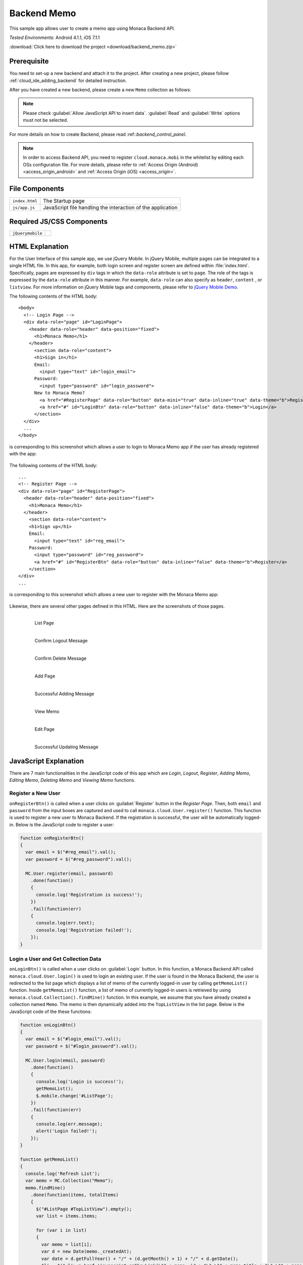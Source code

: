 .. _backend_database_memo:

============================================
Backend Memo
============================================

.. rst-class:: right-menu

This sample app allows user to create a memo app using Monaca Backend API.

| *Tested Environments:* Android 4.1.1, iOS 7.1.1



.. raw:: html

  <div class="iframe-samples">
    <iframe src="https://monaca.github.io/project-templates/16-backend-memo/www/index.html" style="max-width: 150%;"></iframe>
  </div>


:download:`Click here to download the project <download/backend_memo.zip>`

Prerequisite
^^^^^^^^^^^^^^^^^^^^^^^^^^^^

You need to set-up a new backend and attach it to the project. After creating a new project, please follow :ref:`cloud_ide_adding_backend` for detailed instruction.

After you have created a new backend, please create a new ``Memo`` collection as follows:

.. image:: images/backend_memo/memo_collection.png
     :width: 320px

.. note:: Please check :guilabel:`Allow JavaScript API to insert data`. :guilabel:`Read` and :guilabel:`Write` options must not be selected.
  

For more details on how to create Backend, please read :ref::`backend_control_panel`.


.. note:: In order to access Backend API, you need to register ``cloud.monaca.mobi`` in the whitelist by editing each OSs configuration file. For more details, please refer to :ref:`Access Origin (Android) <access_origin_android>` and :ref:`Access Origin (iOS) <access_origin>`.


File Components
^^^^^^^^^^^^^^^^^^^^^^^^^^^^

.. image:: images/backend_memo/1.png
    :width: 210px
    :align: center

================== ==========================================================================================================================================
``index.html``       The Startup page
``js/app.js``        JavaScript file handling the interaction of the application
================== ==========================================================================================================================================

Required JS/CSS Components 
^^^^^^^^^^^^^^^^^^^^^^^^^^^^

============================ ============================
``jQuerymobile``
============================ ============================



HTML Explanation
^^^^^^^^^^^^^^^^^^^^^^

For the User Interface of this sample app, we use jQuery Mobile. In jQuery Mobile, multiple pages can be integrated to a single HTML file. In this app, for example, both login screen and register screen are defined within :file:`index.html`. Specifically, pages are expressed by ``div`` tags in which the ``data-role`` attribute is set to ``page``. The role of the tags is expressed by the ``data-role`` attribute in this manner. For example, ``data-role`` can also specify as ``header``, ``content`` , or ``listview``. For more information on jQuery Mobile tags and components, please refer to `jQuery Mobile Demo <http://jquerymobile.com/demos/1.2.0/>`_.

The following contents of the HTML body: 

::

  <body>
    <!-- Login Page -->
    <div data-role="page" id="LoginPage"> 
      <header data-role="header" data-position="fixed">
        <h1>Monaca Memo</h1>
      </header>
        <section data-role="content">
        <h1>Sign in</h1>
        Email:
          <input type="text" id="login_email">
        Password:
          <input type="password" id="login_password">
        New to Monaca Memo? 
          <a href="#RegisterPage" data-role="button" data-mini="true" data-inline="true" data-theme="b">Register</a>
          <a href="#" id="LoginBtn" data-role="button" data-inline="false" data-theme="b">Login</a>    
        </section> 
    </div> 
    ...
  </body>

is corresponding to this screenshot which allows a user to login to Monaca Memo app if the user has already registered with the app:

.. figure:: images/backend_memo/login.png
   :width: 250px
   :align: center



The following contents of the HTML body: 

::

  ...
  <!-- Register Page -->
  <div data-role="page" id="RegisterPage"> 
    <header data-role="header" data-position="fixed">
      <h1>Monaca Memo</h1>
    </header>
      <section data-role="content">
      <h1>Sign up</h1>
      Email:
        <input type="text" id="reg_email">
      Password:
        <input type="password" id="reg_password">
        <a href="#" id="RegisterBtn" data-role="button" data-inline="false" data-theme="b">Register</a>
      </section> 
  </div> 
  ...

is corresponding to this screenshot which allows a new user to register with the Monaca Memo app:

.. figure:: images/backend_memo/signup.png
   :width: 250px
   :align: center

Likewise, there are several other pages defined in this HTML. Here are the screenshots of those pages.

  .. figure:: images/backend_memo/list_memo.png
     :width: 180px
     :align: left
     
     List Page

  .. figure:: images/backend_memo/confirm_logout.png
     :width: 180px
     :align: left
     
     Confirm Logout Message

  .. figure:: images/backend_memo/confirm_delete.png
     :width: 180px
     :align: left
     
     Confirm Delete Message

  .. rst-class:: clear

  .. figure:: images/backend_memo/add_memo.png
     :width: 180px
     :align: left
     
     Add Page

  .. figure:: images/backend_memo/add_success.png
     :width: 180px
     :align: left
     
     Successful Adding Message



  .. figure:: images/backend_memo/view_memo.png
     :width: 180px
     :align: left

     View Memo



  .. figure:: images/backend_memo/edit_memo.png
     :width: 180px
     :align: left
     
     Edit Page

  .. figure:: images/backend_memo/update_success.png
     :width: 180px
     :align: left
     
     Successful Updating Message

  .. rst-class:: clear


JavaScript Explanation
^^^^^^^^^^^^^^^^^^^^^^^^^^^^^^^^^^^^^^^^^^^^^^^^^^^^^^^^^^^^^^^^^^^^^^^^^^^^^^^

There are 7 main functionalities in the JavaScript code of this app which are *Login*, *Logout*, *Register*, *Adding Memo*, *Editing Memo*, *Deleting Memo* and *Viewing Memo* functions.

Register a New User
======================

``onRegisterBtn()`` is called when a user clicks on :guilabel:`Register` button in the *Register Page*. Then, both ``email`` and ``password`` from the input boxes are captured and used to call ``monaca.cloud.User.register()`` function. This function is used to register a new user to Monaca Backend. If the registration is successful, the user will be automatically logged-in. Below is the JavaScript code to register a user:

.. code-block:: javascript

    function onRegisterBtn()
    {
      var email = $("#reg_email").val();
      var password = $("#reg_password").val();

      MC.User.register(email, password)
        .done(function()
        { 
          console.log('Registration is success!'); 
        })
        .fail(function(err)
        { 
          console.log(err.text);
          console.log('Registration failed!');
        });
    }


Login a User and Get Collection Data
=============================================

``onLoginBtn()`` is called when a user clicks on :guilabel:`Login` button. In this function, a Monaca Backend API called ``monaca.cloud.User.login()`` is used to login an existing user. If the user is found in the Monaca Backend, the user is redirected to the list page which displays a list of memo of the currently logged-in user by calling ``getMemoList()`` function. Inside ``getMemoList()`` function, a list of memo of currently logged-in users is retrieved by using ``monaca.cloud.Collection().findMine()`` function. In this example, we assume that you have already created a collection named ``Memo``. The memo is then dynamically added into the ``TopListView`` in the list page. Below is the JavaScript code of the these functions:

.. code-block:: javascript

    function onLoginBtn()
    {
      var email = $("#login_email").val();
      var password = $("#login_password").val();

      MC.User.login(email, password)
        .done(function()
        { 
          console.log('Login is success!'); 
          getMemoList();
          $.mobile.change('#ListPage');
        })
        .fail(function(err)
        { 
          console.log(err.message);
          alert('Login failed!');
        });
    }

    function getMemoList() 
    {
      console.log('Refresh List');
      var memo = MC.Collection("Memo");
      memo.findMine()
        .done(function(items, totalItems)
        { 
          $("#ListPage #TopListView").empty();
          var list = items.items;
          
          for (var i in list) 
          {
            var memo = list[i];
            var d = new Date(memo._createdAt);
            var date = d.getFullYear() + "/" + (d.getMonth() + 1) + "/" + d.getDate();
            $li = $("<li><a href='javascript:onShowLink(\"" + memo._id + "\",\"" + memo.title + "\",\"" + memo.content + "\")' class='show'><h3></h3><p></p></a><a href='javascript:onDeleteBtn(\"" + memo._id + "\")' class='delete'>Delete</a></li>");
            $li.find("h3").text(date);
            $li.find("p").text(memo.title);
            $("#TopListView").prepend($li);
          }
          if (list.length == 0) {
            $li = $("<li>No memo found</li>");
            $("#TopListView").prepend($li);
          }
          $("#ListPage #TopListView").listview("refresh");
        })
      .fail(function(err){ alert('failed to find the collection' + err.text); return null; });
    }

As a result, the list page like the one below will be displayed:

.. figure:: images/backend_memo/no_memo.png
   :width: 250px
   :align: center


Logout a User
==================

``monaca.cloud.User.logout()`` function is used to logout the currently logged-in user. If the user is successfully logged out, the user will be redirected to the login page.

.. code-block:: javascript

    function onLogoutBtn()
    {
      MC.User.logout()
        .done(function()
        { 
          console.log('Logout is success!'); 
          $.mobile.changePage('#LoginPage');
        })
        .fail(function(err)
        { 
          console.log(err.message);
          alert('Logout failed!');
        });
    }

Adding a Memo
====================

``onSaveBtn()`` is called when a user clicks on :guilabel:`Save` button in the add page. Then, both ``title`` and ``content`` of a new memo from the input boxes are captured and handed over to ``addMemo()`` function.

In this function, a Monaca Backend API of a collection called ``monaca.cloud.Collection().insert()`` is used to insert a new item into ``Memo`` collection.

.. code-block:: javascript

    function onSaveBtn() 
    {
      var title = $("#title").val();
      var content = $("#content").val();
      if (title != '') 
      {
        addMemo(title,content);
      }
    }

    function addMemo(title,content) {
      var memo = MC.Collection("Memo");
      
      memo.insert({ title: title, content: content})
      .done(function(insertedItem)
      { 
        console.log('Insert is success!'); 
        $("#title").val("");
        $("#content").val("");
        //display a dialog stating that the inserting is success
        $( "#okDialog_add" ).popup("open", {positionTo: "origin"}).click(function(event)
        {
          event.stopPropagation();
          event.preventDefault();
          getMemoList();
          $.mobile.changePage('#ListPage');
        });
      })
      .fail(function(err){ console.log('Insert failed!');})
    }

Updating a Memo
====================

When you update a memo, ``monaca.cloud.Collection().findMine()`` function is used to find the memo to update. In this case, we already know the ``_id`` property of the collection item. Then, we call ``monaca.cloud.collectionItem.update()`` function to update this item in ``Memo`` collection.

.. code-block:: javascript

    function onEditBtn()
    {
      var title = $("#title_show").text();
      var content = $("#content_show").text();
      $("#title_edit").val(title);
      $("#content_edit").text(content);
      $.mobile.changePage("#EditPage");
    }

    function onUpdateBtn() 
    {
      var new_title = $("#title_edit").val();
      var new_content = $("#content_edit").val();
      var id = currentMemoID;
      if (new_title != '') {
        editMemo(id, new_title, new_content);
      }
    }

    function editMemo(id, new_title, new_content){
      var memo = MC.Collection("Memo");
      memo.findMine(MC.Criteria("_id==?", [id]))
        .done(function(items, totalItems)
        { 
          items.items[0].title = new_title;      
          items.items[0].content = new_content;      
          items.items[0].update()
            .done(function(updatedItem)
            { 
              console.log('Updating is success!'); 
              //display a dialog stating that the updating is success
              $( "#okDialog_edit" ).popup("open", {positionTo: "origin"}).click(function(event)
              {
                event.stopPropagation();
                event.preventDefault();
                getMemoList();
                location.href='#ListPage';
              });
            })
            .fail(function(err){ console.log(JSON.stringify(err)); return null; });
        })
        .fail(function(err){ console.log(JSON.stringify(err)); return null; });
    }


Deleting a Memo
====================

Similar to updating a memo, the app calls ``monaca.cloud.Collection().findMine()`` function to get the collection item. Then, call ``monaca.cloud.collectionItem.delete()`` function to delete the memo.

.. code-block:: javascript

    function onDeleteBtn(id)
    {
      currentMemoID = id;
      $( "#yesNoDialog_delete" ).popup("open", {positionTo: "origin"})
    }

    function deleteMemo() 
    {
      var memo = MC.Collection("Memo");
      memo.findMine(MC.Criteria("_id==?", [currentMemoID]))
        .done(function(items, totalItems)
        { 
          items.items[0].delete();
          console.log('The memo is deleted!');
          getMemoList();
          $.mobile.changePage("#ListPage");
        })
        .fail(function(err){ console.log(JSON.stringify(err)); return null; });
    }
